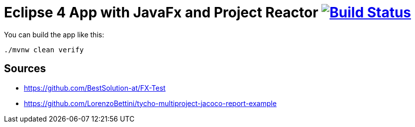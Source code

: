 = Eclipse 4 App with JavaFx and Project Reactor image:https://travis-ci.org/SimonScholz/reactive-e4-fx-rcp.svg?branch=master["Build Status", link="https://travis-ci.org/SimonScholz/reactive-e4-fx-rcp"]

You can build the app like this:

[source, console]
----
./mvnw clean verify
----

== Sources

* https://github.com/BestSolution-at/FX-Test
* https://github.com/LorenzoBettini/tycho-multiproject-jacoco-report-example

